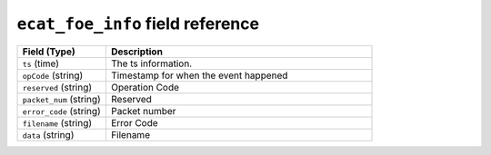 ``ecat_foe_info`` field reference
---------------------------------

.. list-table::
   :header-rows: 1
   :class: longtable
   :widths: 1 3

   * - Field (Type)
     - Description

   * - ``ts`` (time)
     - The ts information.

   * - ``opCode`` (string)
     - Timestamp for when the event happened

   * - ``reserved`` (string)
     - Operation Code

   * - ``packet_num`` (string)
     - Reserved

   * - ``error_code`` (string)
     - Packet number

   * - ``filename`` (string)
     - Error Code

   * - ``data`` (string)
     - Filename
